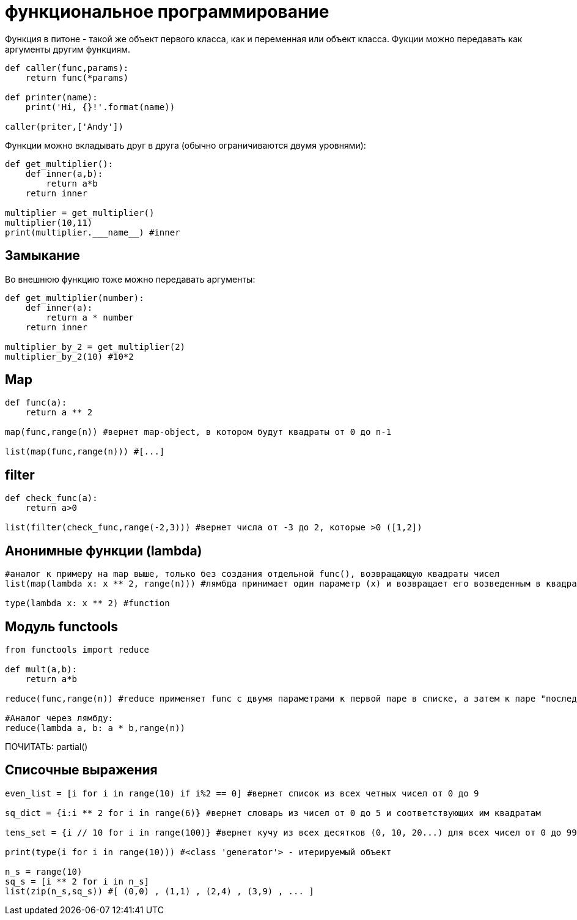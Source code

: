 = функциональное программирование

Функция в питоне - такой же объект первого класса, как и переменная или объект класса. Фукции можно передавать как аргументы другим функциям.

[source,python]
----
def caller(func,params):
    return func(*params)
    
def printer(name):
    print('Hi, {}!'.format(name))
    
caller(priter,['Andy'])
----

Функции можно вкладывать друг в друга (обычно ограничиваются двумя уровнями):

[source,python]
----
def get_multiplier():
    def inner(a,b):
        return a*b
    return inner

multiplier = get_multiplier()
multiplier(10,11)
print(multiplier.___name__) #inner
----

== Замыкание
Во внешнюю функцию тоже можно передавать аргументы:

[source,python]
----
def get_multiplier(number):
    def inner(a):
        return a * number
    return inner

multiplier_by_2 = get_multiplier(2)
multiplier_by_2(10) #10*2
----

== Map

[source,python]
----
def func(a):
    return a ** 2
    
map(func,range(n)) #вернет map-object, в котором будут квадраты от 0 до n-1

list(map(func,range(n))) #[...]
----

== filter

[source,python]
----
def check_func(a):
    return a>0

list(filter(check_func,range(-2,3))) #вернет числа от -3 до 2, которые >0 ([1,2])
----

== Анонимные функции (lambda)

[source,python]
----
#аналог к примеру на map выше, только без создания отдельной func(), возвращающую квадраты чисел
list(map(lambda x: x ** 2, range(n))) #лямбда принимает один параметр (x) и возвращает его возведенным в квадрат

type(lambda x: x ** 2) #function
----

== Модуль functools

[source,python]
----
from functools import reduce

def mult(a,b):
    return a*b

reduce(func,range(n)) #reduce применяет func с двумя параметрами к первой паре в списке, а затем к паре "последний результат+следующий элемент списка" вплоть до n-1

#Аналог через лямбду:
reduce(lambda a, b: a * b,range(n))
----

ПОЧИТАТЬ: partial()

== Списочные выражения

[source,python]
----
even_list = [i for i in range(10) if i%2 == 0] #вернет список из всех четных чисел от 0 до 9

sq_dict = {i:i ** 2 for i in range(6)} #вернет словарь из чисел от 0 до 5 и соответствующих им квадратам

tens_set = {i // 10 for i in range(100)} #вернет кучу из всех десятков (0, 10, 20...) для всех чисел от 0 до 99

print(type(i for i in range(10))) #<class 'generator'> - итерируемый объект

n_s = range(10)
sq_s = [i ** 2 for i in n_s]
list(zip(n_s,sq_s)) #[ (0,0) , (1,1) , (2,4) , (3,9) , ... ]
----